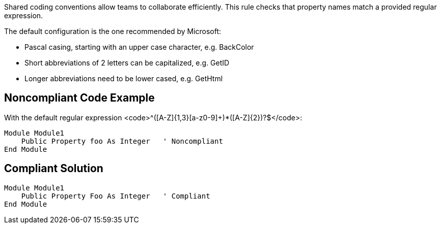 Shared coding conventions allow teams to collaborate efficiently. This rule checks that property names match a provided regular expression.

The default configuration is the one recommended by Microsoft:

* Pascal casing, starting with an upper case character, e.g. BackColor
* Short abbreviations of 2 letters can be capitalized, e.g. GetID
* Longer abbreviations need to be lower cased, e.g. GetHtml


== Noncompliant Code Example

With the default regular expression <code>^([A-Z]{1,3}[a-z0-9]+)*([A-Z]{2})?$</code>:

----
Module Module1
    Public Property foo As Integer   ' Noncompliant
End Module
----


== Compliant Solution

----
Module Module1
    Public Property Foo As Integer   ' Compliant
End Module
----

